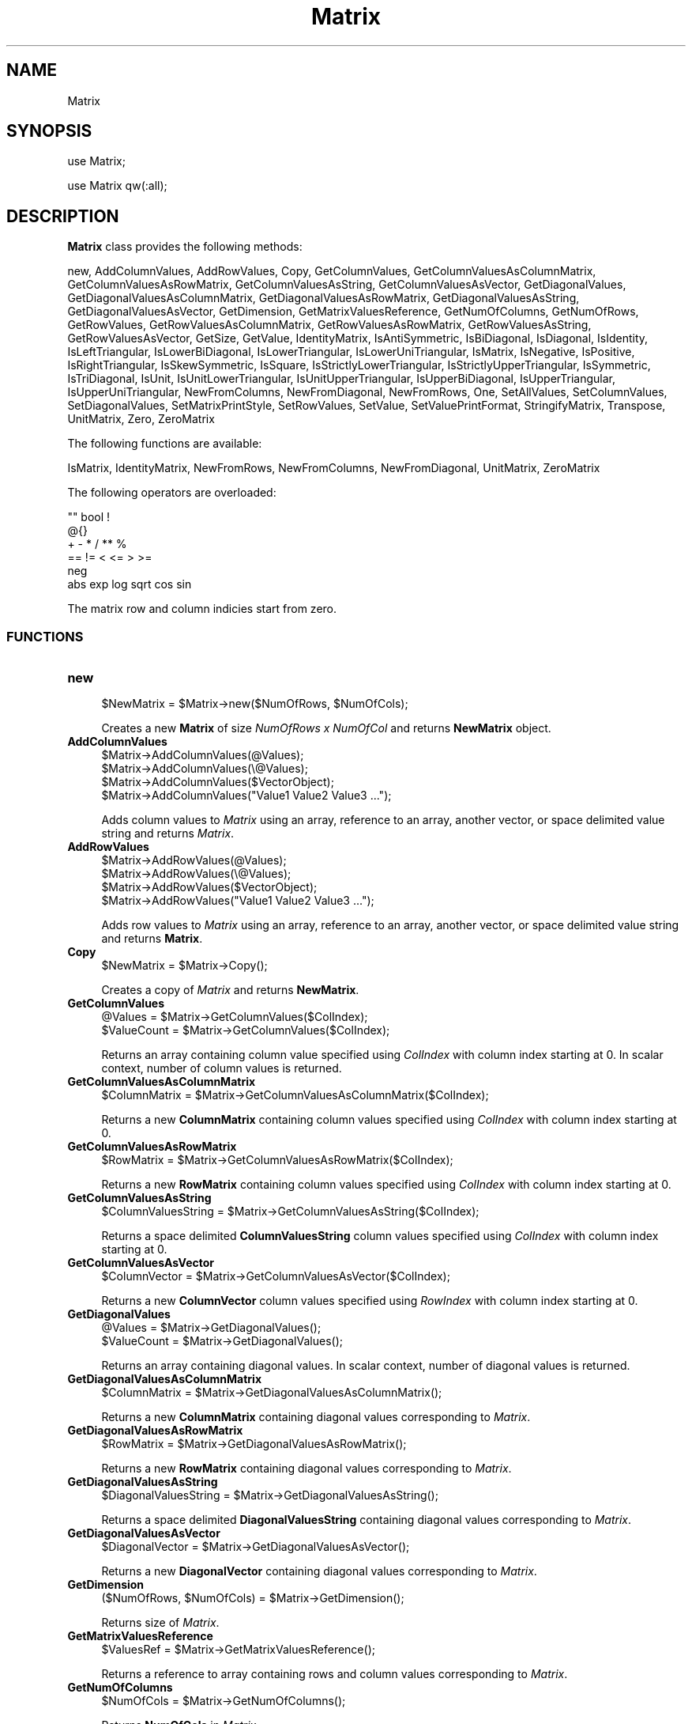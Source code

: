 .\" Automatically generated by Pod::Man 2.28 (Pod::Simple 3.35)
.\"
.\" Standard preamble:
.\" ========================================================================
.de Sp \" Vertical space (when we can't use .PP)
.if t .sp .5v
.if n .sp
..
.de Vb \" Begin verbatim text
.ft CW
.nf
.ne \\$1
..
.de Ve \" End verbatim text
.ft R
.fi
..
.\" Set up some character translations and predefined strings.  \*(-- will
.\" give an unbreakable dash, \*(PI will give pi, \*(L" will give a left
.\" double quote, and \*(R" will give a right double quote.  \*(C+ will
.\" give a nicer C++.  Capital omega is used to do unbreakable dashes and
.\" therefore won't be available.  \*(C` and \*(C' expand to `' in nroff,
.\" nothing in troff, for use with C<>.
.tr \(*W-
.ds C+ C\v'-.1v'\h'-1p'\s-2+\h'-1p'+\s0\v'.1v'\h'-1p'
.ie n \{\
.    ds -- \(*W-
.    ds PI pi
.    if (\n(.H=4u)&(1m=24u) .ds -- \(*W\h'-12u'\(*W\h'-12u'-\" diablo 10 pitch
.    if (\n(.H=4u)&(1m=20u) .ds -- \(*W\h'-12u'\(*W\h'-8u'-\"  diablo 12 pitch
.    ds L" ""
.    ds R" ""
.    ds C` ""
.    ds C' ""
'br\}
.el\{\
.    ds -- \|\(em\|
.    ds PI \(*p
.    ds L" ``
.    ds R" ''
.    ds C`
.    ds C'
'br\}
.\"
.\" Escape single quotes in literal strings from groff's Unicode transform.
.ie \n(.g .ds Aq \(aq
.el       .ds Aq '
.\"
.\" If the F register is turned on, we'll generate index entries on stderr for
.\" titles (.TH), headers (.SH), subsections (.SS), items (.Ip), and index
.\" entries marked with X<> in POD.  Of course, you'll have to process the
.\" output yourself in some meaningful fashion.
.\"
.\" Avoid warning from groff about undefined register 'F'.
.de IX
..
.nr rF 0
.if \n(.g .if rF .nr rF 1
.if (\n(rF:(\n(.g==0)) \{
.    if \nF \{
.        de IX
.        tm Index:\\$1\t\\n%\t"\\$2"
..
.        if !\nF==2 \{
.            nr % 0
.            nr F 2
.        \}
.    \}
.\}
.rr rF
.\"
.\" Accent mark definitions (@(#)ms.acc 1.5 88/02/08 SMI; from UCB 4.2).
.\" Fear.  Run.  Save yourself.  No user-serviceable parts.
.    \" fudge factors for nroff and troff
.if n \{\
.    ds #H 0
.    ds #V .8m
.    ds #F .3m
.    ds #[ \f1
.    ds #] \fP
.\}
.if t \{\
.    ds #H ((1u-(\\\\n(.fu%2u))*.13m)
.    ds #V .6m
.    ds #F 0
.    ds #[ \&
.    ds #] \&
.\}
.    \" simple accents for nroff and troff
.if n \{\
.    ds ' \&
.    ds ` \&
.    ds ^ \&
.    ds , \&
.    ds ~ ~
.    ds /
.\}
.if t \{\
.    ds ' \\k:\h'-(\\n(.wu*8/10-\*(#H)'\'\h"|\\n:u"
.    ds ` \\k:\h'-(\\n(.wu*8/10-\*(#H)'\`\h'|\\n:u'
.    ds ^ \\k:\h'-(\\n(.wu*10/11-\*(#H)'^\h'|\\n:u'
.    ds , \\k:\h'-(\\n(.wu*8/10)',\h'|\\n:u'
.    ds ~ \\k:\h'-(\\n(.wu-\*(#H-.1m)'~\h'|\\n:u'
.    ds / \\k:\h'-(\\n(.wu*8/10-\*(#H)'\z\(sl\h'|\\n:u'
.\}
.    \" troff and (daisy-wheel) nroff accents
.ds : \\k:\h'-(\\n(.wu*8/10-\*(#H+.1m+\*(#F)'\v'-\*(#V'\z.\h'.2m+\*(#F'.\h'|\\n:u'\v'\*(#V'
.ds 8 \h'\*(#H'\(*b\h'-\*(#H'
.ds o \\k:\h'-(\\n(.wu+\w'\(de'u-\*(#H)/2u'\v'-.3n'\*(#[\z\(de\v'.3n'\h'|\\n:u'\*(#]
.ds d- \h'\*(#H'\(pd\h'-\w'~'u'\v'-.25m'\f2\(hy\fP\v'.25m'\h'-\*(#H'
.ds D- D\\k:\h'-\w'D'u'\v'-.11m'\z\(hy\v'.11m'\h'|\\n:u'
.ds th \*(#[\v'.3m'\s+1I\s-1\v'-.3m'\h'-(\w'I'u*2/3)'\s-1o\s+1\*(#]
.ds Th \*(#[\s+2I\s-2\h'-\w'I'u*3/5'\v'-.3m'o\v'.3m'\*(#]
.ds ae a\h'-(\w'a'u*4/10)'e
.ds Ae A\h'-(\w'A'u*4/10)'E
.    \" corrections for vroff
.if v .ds ~ \\k:\h'-(\\n(.wu*9/10-\*(#H)'\s-2\u~\d\s+2\h'|\\n:u'
.if v .ds ^ \\k:\h'-(\\n(.wu*10/11-\*(#H)'\v'-.4m'^\v'.4m'\h'|\\n:u'
.    \" for low resolution devices (crt and lpr)
.if \n(.H>23 .if \n(.V>19 \
\{\
.    ds : e
.    ds 8 ss
.    ds o a
.    ds d- d\h'-1'\(ga
.    ds D- D\h'-1'\(hy
.    ds th \o'bp'
.    ds Th \o'LP'
.    ds ae ae
.    ds Ae AE
.\}
.rm #[ #] #H #V #F C
.\" ========================================================================
.\"
.IX Title "Matrix 1"
.TH Matrix 1 "2018-10-25" "perl v5.22.4" "MayaChemTools"
.\" For nroff, turn off justification.  Always turn off hyphenation; it makes
.\" way too many mistakes in technical documents.
.if n .ad l
.nh
.SH "NAME"
Matrix
.SH "SYNOPSIS"
.IX Header "SYNOPSIS"
use Matrix;
.PP
use Matrix qw(:all);
.SH "DESCRIPTION"
.IX Header "DESCRIPTION"
\&\fBMatrix\fR class provides the following methods:
.PP
new, AddColumnValues, AddRowValues, Copy, GetColumnValues,
GetColumnValuesAsColumnMatrix, GetColumnValuesAsRowMatrix,
GetColumnValuesAsString, GetColumnValuesAsVector, GetDiagonalValues,
GetDiagonalValuesAsColumnMatrix, GetDiagonalValuesAsRowMatrix,
GetDiagonalValuesAsString, GetDiagonalValuesAsVector, GetDimension,
GetMatrixValuesReference, GetNumOfColumns, GetNumOfRows, GetRowValues,
GetRowValuesAsColumnMatrix, GetRowValuesAsRowMatrix, GetRowValuesAsString,
GetRowValuesAsVector, GetSize, GetValue, IdentityMatrix, IsAntiSymmetric,
IsBiDiagonal, IsDiagonal, IsIdentity, IsLeftTriangular, IsLowerBiDiagonal,
IsLowerTriangular, IsLowerUniTriangular, IsMatrix, IsNegative, IsPositive,
IsRightTriangular, IsSkewSymmetric, IsSquare, IsStrictlyLowerTriangular,
IsStrictlyUpperTriangular, IsSymmetric, IsTriDiagonal, IsUnit,
IsUnitLowerTriangular, IsUnitUpperTriangular, IsUpperBiDiagonal,
IsUpperTriangular, IsUpperUniTriangular, NewFromColumns, NewFromDiagonal,
NewFromRows, One, SetAllValues, SetColumnValues, SetDiagonalValues,
SetMatrixPrintStyle, SetRowValues, SetValue, SetValuePrintFormat, StringifyMatrix,
Transpose, UnitMatrix, Zero, ZeroMatrix
.PP
The following functions are available:
.PP
IsMatrix, IdentityMatrix, NewFromRows, NewFromColumns, NewFromDiagonal,
UnitMatrix, ZeroMatrix
.PP
The following operators are overloaded:
.PP
.Vb 6
\&    "" bool !
\&    @{}
\&    + \- * / ** %
\&    == != < <= > >=
\&    neg
\&    abs exp log sqrt cos sin
.Ve
.PP
The matrix row and column indicies start from zero.
.SS "\s-1FUNCTIONS\s0"
.IX Subsection "FUNCTIONS"
.IP "\fBnew\fR" 4
.IX Item "new"
.Vb 1
\&    $NewMatrix = $Matrix\->new($NumOfRows, $NumOfCols);
.Ve
.Sp
Creates a new \fBMatrix\fR of size \fINumOfRows x NumOfCol\fR  and returns \fBNewMatrix\fR
object.
.IP "\fBAddColumnValues\fR" 4
.IX Item "AddColumnValues"
.Vb 4
\&    $Matrix\->AddColumnValues(@Values);
\&    $Matrix\->AddColumnValues(\e@Values);
\&    $Matrix\->AddColumnValues($VectorObject);
\&    $Matrix\->AddColumnValues("Value1 Value2 Value3 ...");
.Ve
.Sp
Adds column values to \fIMatrix\fR using an array, reference to an array, another vector, or space
delimited value string and returns \fIMatrix\fR.
.IP "\fBAddRowValues\fR" 4
.IX Item "AddRowValues"
.Vb 4
\&    $Matrix\->AddRowValues(@Values);
\&    $Matrix\->AddRowValues(\e@Values);
\&    $Matrix\->AddRowValues($VectorObject);
\&    $Matrix\->AddRowValues("Value1 Value2 Value3 ...");
.Ve
.Sp
Adds row values to \fIMatrix\fR using an array, reference to an array, another vector, or space
delimited value string and returns \fBMatrix\fR.
.IP "\fBCopy\fR" 4
.IX Item "Copy"
.Vb 1
\&    $NewMatrix = $Matrix\->Copy();
.Ve
.Sp
Creates a copy of \fIMatrix\fR and returns \fBNewMatrix\fR.
.IP "\fBGetColumnValues\fR" 4
.IX Item "GetColumnValues"
.Vb 2
\&    @Values = $Matrix\->GetColumnValues($ColIndex);
\&    $ValueCount = $Matrix\->GetColumnValues($ColIndex);
.Ve
.Sp
Returns an array containing column value specified using \fIColIndex\fR with column index
starting at 0. In scalar context, number of column values is returned.
.IP "\fBGetColumnValuesAsColumnMatrix\fR" 4
.IX Item "GetColumnValuesAsColumnMatrix"
.Vb 1
\&    $ColumnMatrix = $Matrix\->GetColumnValuesAsColumnMatrix($ColIndex);
.Ve
.Sp
Returns a new \fBColumnMatrix\fR containing column values specified using \fIColIndex\fR with
column index starting at 0.
.IP "\fBGetColumnValuesAsRowMatrix\fR" 4
.IX Item "GetColumnValuesAsRowMatrix"
.Vb 1
\&    $RowMatrix = $Matrix\->GetColumnValuesAsRowMatrix($ColIndex);
.Ve
.Sp
Returns a new \fBRowMatrix\fR containing column values specified using \fIColIndex\fR with
column index starting at 0.
.IP "\fBGetColumnValuesAsString\fR" 4
.IX Item "GetColumnValuesAsString"
.Vb 1
\&    $ColumnValuesString = $Matrix\->GetColumnValuesAsString($ColIndex);
.Ve
.Sp
Returns a space delimited \fBColumnValuesString\fR column values specified using \fIColIndex\fR with
column index starting at 0.
.IP "\fBGetColumnValuesAsVector\fR" 4
.IX Item "GetColumnValuesAsVector"
.Vb 1
\&    $ColumnVector = $Matrix\->GetColumnValuesAsVector($ColIndex);
.Ve
.Sp
Returns a new \fBColumnVector\fR column values specified using \fIRowIndex\fR with
column index starting at 0.
.IP "\fBGetDiagonalValues\fR" 4
.IX Item "GetDiagonalValues"
.Vb 2
\&    @Values = $Matrix\->GetDiagonalValues();
\&    $ValueCount = $Matrix\->GetDiagonalValues();
.Ve
.Sp
Returns an array containing diagonal values. In scalar context, number of diagonal
values is returned.
.IP "\fBGetDiagonalValuesAsColumnMatrix\fR" 4
.IX Item "GetDiagonalValuesAsColumnMatrix"
.Vb 1
\&    $ColumnMatrix = $Matrix\->GetDiagonalValuesAsColumnMatrix();
.Ve
.Sp
Returns a new \fBColumnMatrix\fR containing diagonal values corresponding to \fIMatrix\fR.
.IP "\fBGetDiagonalValuesAsRowMatrix\fR" 4
.IX Item "GetDiagonalValuesAsRowMatrix"
.Vb 1
\&    $RowMatrix = $Matrix\->GetDiagonalValuesAsRowMatrix();
.Ve
.Sp
Returns a new \fBRowMatrix\fR containing diagonal values corresponding to \fIMatrix\fR.
.IP "\fBGetDiagonalValuesAsString\fR" 4
.IX Item "GetDiagonalValuesAsString"
.Vb 1
\&    $DiagonalValuesString = $Matrix\->GetDiagonalValuesAsString();
.Ve
.Sp
Returns a space delimited \fBDiagonalValuesString\fR containing diagonal values corresponding to
\&\fIMatrix\fR.
.IP "\fBGetDiagonalValuesAsVector\fR" 4
.IX Item "GetDiagonalValuesAsVector"
.Vb 1
\&    $DiagonalVector = $Matrix\->GetDiagonalValuesAsVector();
.Ve
.Sp
Returns a new \fBDiagonalVector\fR containing diagonal values corresponding to \fIMatrix\fR.
.IP "\fBGetDimension\fR" 4
.IX Item "GetDimension"
.Vb 1
\&    ($NumOfRows, $NumOfCols) = $Matrix\->GetDimension();
.Ve
.Sp
Returns size of \fIMatrix\fR.
.IP "\fBGetMatrixValuesReference\fR" 4
.IX Item "GetMatrixValuesReference"
.Vb 1
\&    $ValuesRef = $Matrix\->GetMatrixValuesReference();
.Ve
.Sp
Returns a reference to array containing rows and column values corresponding to \fIMatrix\fR.
.IP "\fBGetNumOfColumns\fR" 4
.IX Item "GetNumOfColumns"
.Vb 1
\&    $NumOfCols = $Matrix\->GetNumOfColumns();
.Ve
.Sp
Returns \fBNumOfCols\fR in \fIMatrix\fR.
.IP "\fBGetNumOfRows\fR" 4
.IX Item "GetNumOfRows"
.Vb 1
\&    $NumOfRows = $Matrix\->GetNumOfRows();
.Ve
.Sp
Returns \fBNumOfRows\fR in \fIMatrix\fR.
.IP "\fBGetRowValues\fR" 4
.IX Item "GetRowValues"
.Vb 2
\&    @Values = $Matrix\->GetRowValues($RowIndex);
\&    $ValueCount = $Matrix\->GetRowValues($RowIndex);
.Ve
.Sp
Returns an array containing row value specified using \fIRowIndex\fR with row index
starting at 0. In scalar context, number of row values is returned.
.IP "\fBGetRowValuesAsColumnMatrix\fR" 4
.IX Item "GetRowValuesAsColumnMatrix"
.Vb 1
\&    $ColumnMatrix = $Matrix\->GetRowValuesAsColumnMatrix($RowIndex);
.Ve
.Sp
Returns a new \fBColumnMatrix\fR containing row values specified using \fIRowIndex\fR with
column index starting at 0.
.IP "\fBGetRowValuesAsRowMatrix\fR" 4
.IX Item "GetRowValuesAsRowMatrix"
.Vb 1
\&    $RowMatrix = $Matrix\->GetRowValuesAsRowMatrix($RowIndex);
.Ve
.Sp
Returns a new \fBRowMatrix\fR containing row values specified using \fIRowIndex\fR with
row index starting at 0.
.IP "\fBGetRowValuesAsString\fR" 4
.IX Item "GetRowValuesAsString"
.Vb 1
\&    $RowValuesString = $Matrix\->GetRowValuesAsString($RowIndex);
.Ve
.Sp
Returns a space delimited \fBRowValuesString\fR row values specified using \fIRowIndex\fR with
row index starting at 0.
.IP "\fBGetRowValuesAsVector\fR" 4
.IX Item "GetRowValuesAsVector"
.Vb 1
\&    $RowVector = $Matrix\->GetColumnValuesAsVector($RowIndex);
.Ve
.Sp
Returns a new \fBRowVector\fR row values specified using \fIRowIndex\fR with
row index starting at 0.
.IP "\fBGetSize\fR" 4
.IX Item "GetSize"
.Vb 1
\&    ($NumOfRows, $NumOfCols) = $Matrix\->GetSize();
.Ve
.Sp
Returns size of \fIMatrix\fR.
.IP "\fBGetValue\fR" 4
.IX Item "GetValue"
.Vb 1
\&    $Value = $Matrix\->GetValue($RowIndex, $ColIndex, [$SkipIndexCheck]);
.Ve
.Sp
Returns \fBValue\fR of \fIMatrix\fR element specified using \fIRowIndex\fR and \fIColIndex\fR with indicies
starting at 0 with optional validation of specified index values.
.IP "\fBIdentityMatrix\fR" 4
.IX Item "IdentityMatrix"
.Vb 3
\&    $NewIdentityMatrix = $Matrix\->IdentityMatrix($NumOfRows, $NumOfCols);
\&    $NewIdentityMatrix = Matrix::IdentityMatrix($NumOfRows, $NumOfCols);
\&    $NewIdentityMatrix = Matrix::IdentityMatrix();
.Ve
.Sp
Creates a new \fBIdentityMatrix\fR of specified size \fINumOfRows x NumOfCol\fR or of size 3 x 3 and
returns \fBNewIdentityMatrix\fR object.
.IP "\fBIsAntiSymmetric\fR" 4
.IX Item "IsAntiSymmetric"
.Vb 1
\&    $Status = $Matrix\->IsAntiSymmetric();
.Ve
.Sp
Returns 1 or 0 based on whether \fIMatrix\fR is an anti symmetric matrix.
.Sp
A matrix is an anti symmetric matrix:
.Sp
.Vb 4
\&    . It\*(Aqs a square matrix
\&    . Its elements are asymmetric with respect to main diagonal. In other words,
\&      elements below the main diagonal are equal to the negative of elements above
\&      the main diagonal.
.Ve
.Sp
Transpose of an anti symmetric matrix equals the negative of the matrix.
.IP "\fBIsBiDiagonal\fR" 4
.IX Item "IsBiDiagonal"
.Vb 1
\&    $Status = $Matrix\->IsBiDiagonal();
.Ve
.Sp
Returns 1 or 0 based on whether \fIMatrix\fR is upper or lower bidiagonal matrix.
.IP "\fBIsDiagonal\fR" 4
.IX Item "IsDiagonal"
.Vb 1
\&    $Status = $Matrix\->IsDiagonal();
.Ve
.Sp
Returns 1 or 0 based on whether \fIMatrix\fR is a diagonal matrix.
.Sp
A matrix is a diagonal matrix:
.Sp
.Vb 3
\&    . It\*(Aqs a square matrix
\&    . All its off\-diagonal elements are zeros and its diagonal elements may or may not
\&      be zeros
.Ve
.IP "\fBIsIdentity\fR" 4
.IX Item "IsIdentity"
.Vb 1
\&    $Status = $Matrix\->IsIdentity();
.Ve
.Sp
Returns 1 or 0 based on whether \fIMatrix\fR is an identity matrix.
.IP "\fBIsLeftTriangular\fR" 4
.IX Item "IsLeftTriangular"
.Vb 1
\&    $Status = $Matrix\->IsLeftTriangular();
.Ve
.Sp
Returns 1 or 0 based on whether \fIMatrix\fR is a left or lower matrix.
.Sp
A matrix is a left triangular matrix:
.Sp
.Vb 2
\&    . It\*(Aqs a square matrix
\&    . All its entries above the main diagonal are zero
.Ve
.IP "\fBIsLowerBiDiagonal\fR" 4
.IX Item "IsLowerBiDiagonal"
.Vb 1
\&    $Status = $Matrix\->IsLowerBiDiagonal();
.Ve
.Sp
Returns 1 or 0 based on whether \fIMatrix\fR is a lower bidiagonal matrix.
.Sp
A matrix is a lower bidiagonal matrix:
.Sp
.Vb 3
\&    . It\*(Aqs a square matrix
\&    . All its main diagonal and lower diagonal elements are non\-zeros and all its
\&      other elements are zeros
.Ve
.IP "\fBIsLowerTriangular\fR" 4
.IX Item "IsLowerTriangular"
.Vb 1
\&    $Status = $Matrix\->IsLowerTriangular();
.Ve
.Sp
Returns 1 or 0 based on whether \fIMatrix\fR is a left or lower triangular matrix.
.Sp
A matrix is a lower triangular matrix:
.Sp
.Vb 2
\&    . It\*(Aqs a square matrix
\&    . All its entries above the main diagonal are zero
.Ve
.IP "\fBIsLowerUniTriangular\fR" 4
.IX Item "IsLowerUniTriangular"
.Vb 1
\&    $Status = $Matrix\->IsLowerUniTriangular();
.Ve
.Sp
Returns 1 or 0 based on whether \fIMatrix\fR is a lower triangular matrix.
.IP "\fBIsMatrix\fR" 4
.IX Item "IsMatrix"
.Vb 1
\&    $Status = Matrix::IsMatrix($Object);
.Ve
.Sp
Returns 1 or 0 based on whether \fIObject\fR is a \fBMatrix\fR object.
.IP "\fBIsNegative\fR" 4
.IX Item "IsNegative"
.Vb 1
\&    $Status = $Matrix\->IsNegative();
.Ve
.Sp
Returns 1 or 0 based on whether \fIMatrix\fR is a negative matrix containing only values
less than or equal to zero.
.IP "\fBIsPositive\fR" 4
.IX Item "IsPositive"
.Vb 1
\&    $Status = $Matrix\->IsPositive();
.Ve
.Sp
Returns 1 or 0 based on whether \fIMatrix\fR is a negative matrix containing only values
greater than or equal to zero.
.IP "\fBIsRightTriangular\fR" 4
.IX Item "IsRightTriangular"
.Vb 1
\&    $Status = $Matrix\->IsRightTriangular();
.Ve
.Sp
Returns 1 or 0 based on whether \fIMatrix\fR is a right or upper triangular matrix.
.IP "\fBIsSkewSymmetric\fR" 4
.IX Item "IsSkewSymmetric"
.Vb 1
\&    $Status = $Matrix\->IsSkewSymmetric();
.Ve
.Sp
Returns 1 or 0 based on whether \fIMatrix\fR is a skew or anti symmetric matrix.
.IP "\fBIsSquare\fR" 4
.IX Item "IsSquare"
.Vb 1
\&    $Status = $Matrix\->IsSquare();
.Ve
.Sp
Returns 1 or 0 based on whether \fIMatrix\fR is a square matrix containing equal
number of rows and columns.
.IP "\fBIsStrictlyLowerTriangular\fR" 4
.IX Item "IsStrictlyLowerTriangular"
.Vb 1
\&    $Status = $Matrix\->IsStrictlyLowerTriangular();
.Ve
.Sp
Returns 1 or 0 based on whether \fIMatrix\fR is a strictly lower triangular matrix.
.Sp
A matrix is a strictly lower triangular matrix:
.Sp
.Vb 2
\&    . It\*(Aqs a square matrix
\&    . All its entries on and above the main diagonal are zero
.Ve
.IP "\fBIsStrictlyUpperTriangular\fR" 4
.IX Item "IsStrictlyUpperTriangular"
.Vb 1
\&    $Status = $Matrix\->IsStrictlyUpperTriangular();
.Ve
.Sp
Returns 1 or 0 based on whether \fIMatrix\fR is a strictly upper triangular matrix.
.Sp
A matrix is a strictly upper triangular matrix:
.Sp
.Vb 2
\&    . It\*(Aqs a square matrix
\&    . All its entries on and below the main diagonal are zero
.Ve
.IP "\fBIsSymmetric\fR" 4
.IX Item "IsSymmetric"
.Vb 1
\&    $Status = $Matrix\->IsSymmetric();
.Ve
.Sp
Returns 1 or 0 based on whether \fIMatrix\fR is a symmetric matrix.
.Sp
A matrix is a symmetric matrix:
.Sp
.Vb 4
\&    . It\*(Aqs a square matrix
\&    . Its elements are symmetric with respect to main diagonal. In other words,
\&      elements below the main diagonal are equal to the elements above the main
\&      diagonal.
.Ve
.Sp
Transpose of a symmetric matrix equals the matrix itself.
.IP "\fBIsTriDiagonal\fR" 4
.IX Item "IsTriDiagonal"
.Vb 1
\&    $Status = $Matrix\->IsTriDiagonal();
.Ve
.Sp
Returns 1 or 0 based on whether \fIMatrix\fR is a tridiagonal matrix.
.Sp
A matrix is a  tribidiagonal matrix:
.Sp
.Vb 3
\&    . It\*(Aqs a square matrix
\&    . All its main diagonal, upper diagonal, and lower diagonal elements are non\-zeros and all its
\&      other elements are zeros
.Ve
.IP "\fBIsUnit\fR" 4
.IX Item "IsUnit"
.Vb 1
\&    $Status = $Matrix\->IsUnit();
.Ve
.Sp
Returns 1 or 0 based on whether \fIMatrix\fR is a unit matrix.
.Sp
A matrix is a unit matrix:
.Sp
.Vb 2
\&    . It\*(Aqs a square matrix
\&    . All its diagonal elements are ones and its off\-diagonal elements are zeros
.Ve
.IP "\fBIsUnitLowerTriangular\fR" 4
.IX Item "IsUnitLowerTriangular"
.Vb 1
\&    $Status = $Matrix\->IsUnitLowerTriangular();
.Ve
.Sp
Returns 1 or 0 based on whether \fIMatrix\fR is an unit lower triangular matrix.
.Sp
A matrix is an unit lower triangular matrix:
.Sp
.Vb 3
\&    . It\*(Aqs a square matrix
\&    . All its entries main diagonal are one
\&    . All its entries above the main diagonal are zero
.Ve
.IP "\fBIsUnitUpperTriangular\fR" 4
.IX Item "IsUnitUpperTriangular"
.Vb 1
\&    $Status = $Matrix\->IsUnitUpperTriangular();
.Ve
.Sp
Returns 1 or 0 based on whether \fIMatrix\fR is an unit upper triangular matrix.
.Sp
A matrix is an unit upper triangular matrix:
.Sp
.Vb 3
\&    . It\*(Aqs a square matrix
\&    . All its entries main diagonal are one
\&    . All its entries below the main diagonal are zero
.Ve
.IP "\fBIsUpperBiDiagonal\fR" 4
.IX Item "IsUpperBiDiagonal"
.Vb 1
\&    $Status = $Matrix\->IsUpperBiDiagonal();
.Ve
.Sp
Returns 1 or 0 based on whether \fIMatrix\fR is an upper bidiagonal matrix.
.Sp
A matrix is an upper bidiagonal matrix:
.Sp
.Vb 3
\&    . It\*(Aqs a square matrix
\&    . All its main diagonal and upper diagonal elements are non\-zeros and all its
\&      other elements are zeros
.Ve
.IP "\fBIsUpperTriangular\fR" 4
.IX Item "IsUpperTriangular"
.Vb 1
\&    $Status = $Matrix\->IsUpperTriangular();
.Ve
.Sp
Returns 1 or 0 based on whether \fIMatrix\fR is a right or upper triangular matrix.
.Sp
A matrix is an upper triangular matrix:
.Sp
.Vb 2
\&    . It\*(Aqs a square matrix
\&    . All its entries below the main diagonal are zero
.Ve
.IP "\fBIsUpperUniTriangular\fR" 4
.IX Item "IsUpperUniTriangular"
.Vb 1
\&    $Status = $Matrix\->IsUpperUniTriangular();
.Ve
.Sp
Returns 1 or 0 based on whether \fIMatrix\fR is a right or upper triangular matrix.
.IP "\fBNewFromColumns\fR" 4
.IX Item "NewFromColumns"
.Vb 3
\&    $NewMatrix = Matrix::NewFromColumns($Col1Vector, $Col2Vector, ...);
\&    $NewMatrix = Matrix::NewFromColumns($Col1ValuesRef, $Col2ValuesRef, ...);
\&    $NewMatrix = Matrix::NewFromColumns("Val1 Val2 ...", "Val1 Val2", ...);
\&
\&    $NewMatrix = $Matrix\->NewFromColumns($Col1Vector, $Col2Vector, ...);
\&    $NewMatrix = $Matrix\->NewFromColumns($Col1ValuesRef, $Col2ValuesRef, ...);
\&    $NewMatrix = $Matrix\->NewFromColumns("Val1 Val2 ...", "Val1 Val2", ...);
.Ve
.Sp
Creates a new \fBMatrix\fR using specified column values and returns \fBNewMatrix\fR object.
.Sp
The column values can be specified in one of the following formats:
.Sp
.Vb 3
\&    . List of vector objects
\&    . References to list of values
\&    . List of strings containing columns values delimited by space
.Ve
.Sp
Each column must contain the same number of values.
.IP "\fBNewFromDiagonal\fR" 4
.IX Item "NewFromDiagonal"
.Vb 3
\&    $NewMatrix = Matrix::NewFromDiagonal($DiagonalVector);
\&    $NewMatrix = Matrix::NewFromDiagonal($DiagonalValuesRef);
\&    $NewMatrix = Matrix::NewFromDiagonal("Val1 Val2 ...");
\&
\&    $NewMatrix = Matrix\->NewFromDiagonal($DiagonalVector);
\&    $NewMatrix = Matrix\->NewFromDiagonal($DiagonalValuesRef);
\&    $NewMatrix = Matrix\->NewFromDiagonal("Val1 Val2 ...");
.Ve
.Sp
Creates a new \fBMatrix\fR using specified diagonal values and returns \fBNewMatrix\fR object.
.Sp
The column values can be specified in one of the following formats:
.Sp
.Vb 3
\&    . A vector object
\&    . Reference to list of values
\&    . Strings containing diagonal values delimited by space
.Ve
.IP "\fBNewFromRows\fR" 4
.IX Item "NewFromRows"
.Vb 3
\&    $NewMatrix = Matrix::NewFromRows($Row1Vector, $RowVector, ...);
\&    $NewMatrix = Matrix::NewFromRows($Row1ValuesRef, $Row2ValuesRef, ...);
\&    $NewMatrix = Matrix::NewFromRows("Val1 Val2 ...", "Val1 Val2", ...);
\&
\&    $NewMatrix = $Matrix\->NewFromRows($Row1Vector, $Row2Vector, ...);
\&    $NewMatrix = $Matrix\->NewFromRows($Row1ValuesRef, $Row2ValuesRef, ...);
\&    $NewMatrix = $Matrix\->NewFromRows("Val1 Val2 ...", "Val1 Val2", ...);
.Ve
.Sp
Creates a new \fBMatrix\fR using specified row values and returns \fBNewMatrix\fR object.
.Sp
The row values can be specified in one of the following formats:
.Sp
.Vb 3
\&    . List of vector objects
\&    . References to list of values
\&    . List of strings containing columns values delimited by space
.Ve
.Sp
Each row must contain the same number of values.
.IP "\fBOne\fR" 4
.IX Item "One"
.Vb 1
\&    $Matrix\->One();
.Ve
.Sp
Sets values of all \fIMatrix\fR elements to 1 and returns \fIMatrix\fR.
.IP "\fBSetAllValues\fR" 4
.IX Item "SetAllValues"
.Vb 1
\&    $Matrix\->SetAllValues($Value);
.Ve
.Sp
Sets values of all \fIMatrix\fR elements to specified \fIValue\fR and returns \fIMatrix\fR.
.IP "\fBSetColumnValues\fR" 4
.IX Item "SetColumnValues"
.Vb 4
\&    $Matrix\->SetColumnValues($ColIndex, @Values);
\&    $Matrix\->SetColumnValues($ColIndex, \e@Values);
\&    $Matrix\->SetColumnValues($ColIndex, $VectorObject);
\&    $Matrix\->SetColumnValues($ColIndex, "Value1 Value2 Value3 ...");
.Ve
.Sp
Sets column values of a specified \fIColIndex\fR of \fIMatrix\fR using an array, reference to an array,
another vector, or space delimited value string and returns \fIMatrix\fR.
.IP "\fBSetDiagonalValues\fR" 4
.IX Item "SetDiagonalValues"
.Vb 4
\&    $Matrix\->SetDiagonalValues(@Values);
\&    $Matrix\->SetDiagonalValues(\e@Values);
\&    $Matrix\->SetDiagonalValues($VectorObject);
\&    $Matrix\->SetDiagonalValues("Value1 Value2 Value3 ...");
.Ve
.Sp
Sets values of the diagonal in square \fIMatrix\fR and returns \fIMatrix\fR.
.IP "\fBSetMatrixPrintStyle\fR" 4
.IX Item "SetMatrixPrintStyle"
.Vb 2
\&    $Matrix\->SetMatrixPrintStyle($MatrixStyle);
\&    $Matrix::SetMatrixPrintStyle($MatrixStyle);
.Ve
.Sp
Sets print style for matrix rows for an individual object or the whole class during StringifyMatrix
operation. Possible \fIMatrixStyle\fR values: \fIAllRowsInOneLine, OneRowPerLine\fR. Default:
\&\fIAllRowsInOneLine\fR.
.IP "\fBSetRowValues\fR" 4
.IX Item "SetRowValues"
.Vb 4
\&    $Matrix\->SetRowValues($ColIndex, @Values);
\&    $Matrix\->SetRowValues($ColIndex, \e@Values);
\&    $Matrix\->SetRowValues($ColIndex, $VectorObjext);
\&    $Matrix\->SetRowValues($ColIndex, "Value1 Value2 Value3 ...");
.Ve
.Sp
Sets row values of a specified \fIRowIndex\fR of \fIMatrix\fR using an array, reference to an array,
another vector, or space delimited value string and returns \fIMatrix\fR.
.IP "\fBSetValue\fR" 4
.IX Item "SetValue"
.Vb 1
\&    $Matrix\->SetValue($RowIndex, $ColIndex, $Value, [$SkipIndexCheck]);
.Ve
.Sp
Sets \fBValue\fR of \fIMatrix\fR element specified using \fIRowIndex\fR and \fIColIndex\fR with indicies
starting at 0 with optional validation of specified index values and return \fIMatrix\fR.
.IP "\fBSetValuePrintFormat\fR" 4
.IX Item "SetValuePrintFormat"
.Vb 2
\&    $Matrix\->SetValuePrintFormat($ValueFormat);
\&    $Matrix::SetValuePrintFormat($ValueFormat);
.Ve
.Sp
Sets value print format for an individual object or the whole class during StringifyMatrix operation
and returns \fIMatrix\fR.
.IP "\fBStringifyMatrix\fR" 4
.IX Item "StringifyMatrix"
.Vb 1
\&    $String = $Matrix\->StringifyMatrix();
.Ve
.Sp
Returns a string containing information about \fIMatrix\fR object.
.IP "\fBTranspose\fR" 4
.IX Item "Transpose"
.Vb 1
\&    $Matrix\->Transpose();
.Ve
.Sp
Transposes \fIMatrix\fR by swaping rows with columns and returns \fIMatrix\fR.
.IP "\fBUnitMatrix\fR" 4
.IX Item "UnitMatrix"
.Vb 3
\&    $NewUnitMatrix = $Matrix::UnitMatrix($NumOfRows, $NumOfCols);
\&    $NewUnitMatrix = $Matrix::UnitMatrix();
\&    $NewUnitMatrix = $Matrix\->UnitMatrix($NumOfRows, $NumOfCols);
.Ve
.Sp
Creates a new \fBUnitMatrix\fR of specified size \fINumOfRows x NumOfCol\fR or of size 3 x 3 and
returns \fBNewUnitMatrix\fR object.
.IP "\fBZero\fR" 4
.IX Item "Zero"
.Vb 1
\&    $Matrix\->Zero();
.Ve
.Sp
Sets values of all \fIMatrix\fR elements to 0 and returns \fIMatrix\fR.
.IP "\fBZeroMatrix\fR" 4
.IX Item "ZeroMatrix"
.Vb 3
\&    $NewZeroMatrix = $Matrix::ZeroMatrix($NumOfRows, $NumOfCols);
\&    $NewZeroMatrix = $Matrix::ZeroMatrix();
\&    $NewZeroMatrix = $Matrix\->ZeroMatrix($NumOfRows, $NumOfCols);
.Ve
.Sp
Creates a new \fBZeroMatrix\fR of specified size \fINumOfRows x NumOfCol\fR or of size 3 x 3 and
returns \fBNewZeroMatrix\fR object.
.SH "AUTHOR"
.IX Header "AUTHOR"
Manish Sud <msud@san.rr.com>
.SH "SEE ALSO"
.IX Header "SEE ALSO"
Vector.pm
.SH "COPYRIGHT"
.IX Header "COPYRIGHT"
Copyright (C) 2018 Manish Sud. All rights reserved.
.PP
This file is part of MayaChemTools.
.PP
MayaChemTools is free software; you can redistribute it and/or modify it under
the terms of the \s-1GNU\s0 Lesser General Public License as published by the Free
Software Foundation; either version 3 of the License, or (at your option)
any later version.
